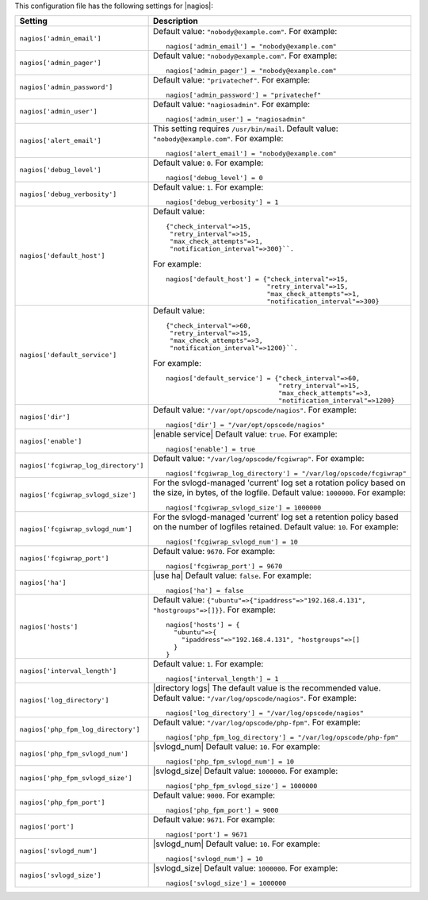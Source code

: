 .. The contents of this file may be included in multiple topics.
.. This file should not be changed in a way that hinders its ability to appear in multiple documentation sets.


This configuration file has the following settings for |nagios|:

.. list-table::
   :widths: 200 300
   :header-rows: 1

   * - Setting
     - Description
   * - ``nagios['admin_email']``
     - Default value: ``"nobody@example.com"``. For example:
       ::

          nagios['admin_email'] = "nobody@example.com"

   * - ``nagios['admin_pager']``
     - Default value: ``"nobody@example.com"``. For example:
       ::

          nagios['admin_pager'] = "nobody@example.com"

   * - ``nagios['admin_password']``
     - Default value: ``"privatechef"``. For example:
       ::

          nagios['admin_password'] = "privatechef"

   * - ``nagios['admin_user']``
     - Default value: ``"nagiosadmin"``. For example:
       ::

          nagios['admin_user'] = "nagiosadmin"

   * - ``nagios['alert_email']``
     - This setting requires ``/usr/bin/mail``. Default value: ``"nobody@example.com"``. For example:
       ::

          nagios['alert_email'] = "nobody@example.com"

   * - ``nagios['debug_level']``
     - Default value: ``0``. For example:
       ::

          nagios['debug_level'] = 0

   * - ``nagios['debug_verbosity']``
     - Default value: ``1``. For example:
       ::

          nagios['debug_verbosity'] = 1

   * - ``nagios['default_host']``
     - Default value:
       ::

          {"check_interval"=>15,
           "retry_interval"=>15,
           "max_check_attempts"=>1,
           "notification_interval"=>300}``. 

       For example:
       ::

          nagios['default_host'] = {"check_interval"=>15,
                                    "retry_interval"=>15,
                                    "max_check_attempts"=>1,
                                    "notification_interval"=>300}
   * - ``nagios['default_service']``
     - Default value:
       ::

          {"check_interval"=>60,
           "retry_interval"=>15,
           "max_check_attempts"=>3,
           "notification_interval"=>1200}``. 

       For example:
       ::

          nagios['default_service'] = {"check_interval"=>60,
                                       "retry_interval"=>15,
                                       "max_check_attempts"=>3,
                                       "notification_interval"=>1200}

   * - ``nagios['dir']``
     - Default value: ``"/var/opt/opscode/nagios"``. For example:
       ::

          nagios['dir'] = "/var/opt/opscode/nagios"

   * - ``nagios['enable']``
     - |enable service| Default value: ``true``. For example:
       ::

          nagios['enable'] = true

   * - ``nagios['fcgiwrap_log_directory']``
     - Default value: ``"/var/log/opscode/fcgiwrap"``. For example:
       ::

          nagios['fcgiwrap_log_directory'] = "/var/log/opscode/fcgiwrap"


   * - ``nagios['fcgiwrap_svlogd_size']``
     - For the svlogd-managed 'current' log set a rotation policy based on the size, in bytes, of the logfile. Default value: ``1000000``. For example:
       ::

          nagios['fcgiwrap_svlogd_size'] = 1000000


   * - ``nagios['fcgiwrap_svlogd_num']``
     - For the svlogd-managed 'current' log set a retention policy based on the number of logfiles retained. Default value: ``10``. For example:
       ::

          nagios['fcgiwrap_svlogd_num'] = 10

   * - ``nagios['fcgiwrap_port']``
     - Default value: ``9670``. For example:
       ::

          nagios['fcgiwrap_port'] = 9670

   * - ``nagios['ha']``
     - |use ha| Default value: ``false``. For example:
       ::

          nagios['ha'] = false

   * - ``nagios['hosts']``
     - Default value: ``{"ubuntu"=>{"ipaddress"=>"192.168.4.131", "hostgroups"=>[]}}``. For example:
       ::

          nagios['hosts'] = {
            "ubuntu"=>{
              "ipaddress"=>"192.168.4.131", "hostgroups"=>[]
            }
          }

   * - ``nagios['interval_length']``
     - Default value: ``1``. For example:
       ::

          nagios['interval_length'] = 1

   * - ``nagios['log_directory']``
     - |directory logs| The default value is the recommended value. Default value: ``"/var/log/opscode/nagios"``. For example:
       ::

          nagios['log_directory'] = "/var/log/opscode/nagios"

   * - ``nagios['php_fpm_log_directory']``
     - Default value: ``"/var/log/opscode/php-fpm"``. For example:
       ::

          nagios['php_fpm_log_directory'] = "/var/log/opscode/php-fpm"

   * - ``nagios['php_fpm_svlogd_num']``
     - |svlogd_num| Default value: ``10``. For example:
       ::

          nagios['php_fpm_svlogd_num'] = 10

   * - ``nagios['php_fpm_svlogd_size']``
     - |svlogd_size| Default value: ``1000000``. For example:
       ::

          nagios['php_fpm_svlogd_size'] = 1000000

   * - ``nagios['php_fpm_port']``
     - Default value: ``9000``. For example:
       ::

          nagios['php_fpm_port'] = 9000

   * - ``nagios['port']``
     - Default value: ``9671``. For example:
       ::

          nagios['port'] = 9671

   * - ``nagios['svlogd_num']``
     - |svlogd_num| Default value: ``10``. For example:
       ::

          nagios['svlogd_num'] = 10

   * - ``nagios['svlogd_size']``
     - |svlogd_size| Default value: ``1000000``. For example:
       ::

          nagios['svlogd_size'] = 1000000

